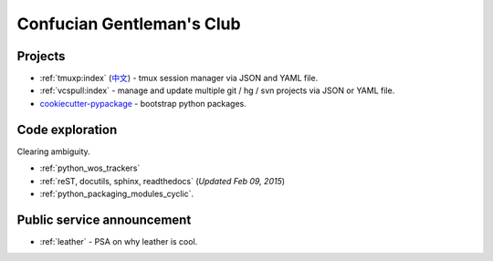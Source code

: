 ==========================
Confucian Gentleman's Club
==========================

Projects
--------

- :ref:`tmuxp:index` (`中文 <http://tmuxp-zh.readthedocs.org/en/latest/>`_)
  - tmux session manager via JSON and YAML file.
- :ref:`vcspull:index` - manage and update multiple git / hg / svn projects
  via JSON or YAML file.
- `cookiecutter-pypackage`_ - bootstrap python packages.

Code exploration
----------------

Clearing ambiguity.

- :ref:`python_wos_trackers`
- :ref:`reST, docutils, sphinx, readthedocs` (*Updated Feb 09, 2015*)
- :ref:`python_packaging_modules_cyclic`.

Public service announcement
---------------------------

- :ref:`leather` - PSA on why leather is cool.

.. _cookiecutter-pypackage: https://github.com/tony/cookiecutter-pypackage
